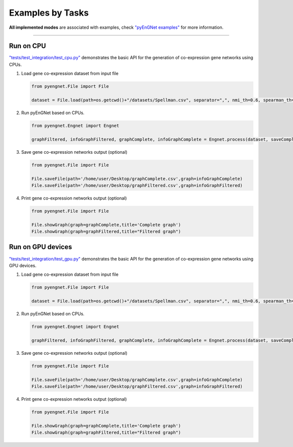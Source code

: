 Examples by Tasks
=================


**All implemented modes** are associated with examples, check
`"pyEnGNet examples" <https://github.com/aureliolfdez/pyEnGNet/tree/main/tests/test_integration>`_
for more information.


----


Run on CPU
^^^^^^^^^^^^^^^^^^^^^^^^^^^

`"tests/test_integration/test_cpu.py" <https://github.com/aureliolfdez/pyEnGNet/tree/main/tests/test_integration/test_cpu.py>`_
demonstrates the basic API for the generation of co-expression gene networks using CPUs.

#. Load gene co-expression dataset from input file

   .. code-block:: python

      from pyengnet.File import File

      dataset = File.load(path=os.getcwd()+"/datasets/Spellman.csv", separator=",", nmi_th=0.6, spearman_th=0.7, kendall_th=0.7, readded_th=0.7, hub_th = 3)    


#. Run pyEnGNet based on CPUs.

   .. code-block:: python

      from pyengnet.Engnet import Engnet

      graphFiltered, infoGraphFiltered, graphComplete, infoGraphComplete = Engnet.process(dataset, saveComplete = True)

#. Save gene co-expression networks output (optional)

   .. code-block:: python
      
      from pyengnet.File import File
      
      File.saveFile(path='/home/user/Desktop/graphComplete.csv',graph=infoGraphComplete)
      File.saveFile(path='/home/user/Desktop/graphFiltered.csv',graph=infoGraphFiltered)

#. Print gene co-expression networks output  (optional)

   .. code-block:: python
      
      from pyengnet.File import File
      
      File.showGraph(graph=graphComplete,title='Complete graph')
      File.showGraph(graph=graphFiltered,title="Filtered graph")


Run on GPU devices
^^^^^^^^^^^^^^^^^^^^^^^^^^^

`"tests/test_integration/test_gpu.py" <https://github.com/aureliolfdez/pyEnGNet/tree/main/tests/test_integration/test_gpu.py>`_
demonstrates the basic API for the generation of co-expression gene networks using GPU devices.

#. Load gene co-expression dataset from input file

   .. code-block:: python

      from pyengnet.File import File

      dataset = File.load(path=os.getcwd()+"/datasets/Spellman.csv", separator=",", nmi_th=0.6, spearman_th=0.7, kendall_th=0.7, readded_th=0.7, hub_th = 3)    

#. Run pyEnGNet based on CPUs.

   .. code-block:: python

      from pyengnet.Engnet import Engnet

      graphFiltered, infoGraphFiltered, graphComplete, infoGraphComplete = Engnet.process(dataset, saveComplete = True, numGpus = 2)

#. Save gene co-expression networks output (optional)

   .. code-block:: python
      
      from pyengnet.File import File
      
      File.saveFile(path='/home/user/Desktop/graphComplete.csv',graph=infoGraphComplete)
      File.saveFile(path='/home/user/Desktop/graphFiltered.csv',graph=infoGraphFiltered)

#. Print gene co-expression networks output  (optional)

   .. code-block:: python
      
      from pyengnet.File import File
      
      File.showGraph(graph=graphComplete,title='Complete graph')
      File.showGraph(graph=graphFiltered,title="Filtered graph")